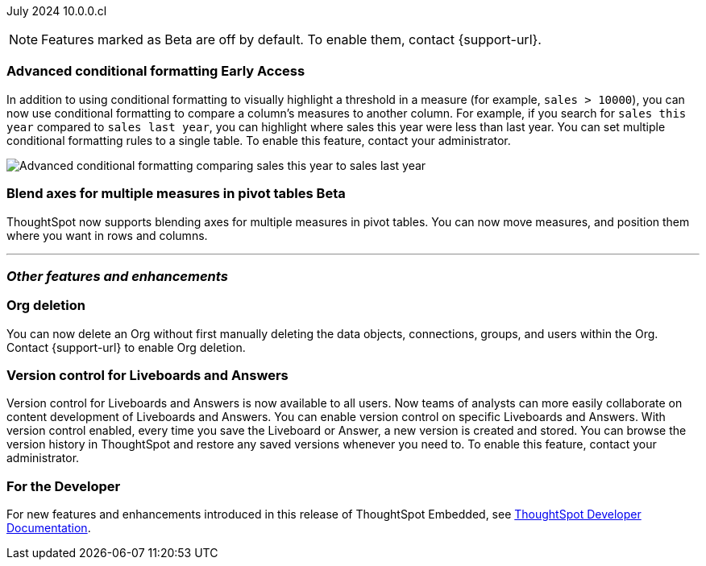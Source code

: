 ifndef::pendo-links[]
July 2024 [label label-dep]#10.0.0.cl#
endif::[]
ifdef::pendo-links[]
[month-year-whats-new]#July 2024#
[label label-dep-whats-new]#10.0.0.cl#
endif::[]

ifndef::free-trial-feature[]
NOTE: Features marked as [.badge.badge-update-note]#Beta# are off by default. To enable them, contact {support-url}.
endif::free-trial-feature[]

[#primary-10-0-0-cl]

// Business User

// ifndef::free-trial-feature[]
// ifndef::pendo-links[]
// [#10-0-0-cl-homepage]
// [discrete]
// === Home page 2.0 [.badge.badge-early-access]#Early Access#
// endif::[]
// ifdef::pendo-links[]
// [#10-0-0-cl-homepage]
// [discrete]
// === Home page 2.0 [.badge.badge-early-access-whats-new]#Early Access#
// endif::[]
// Mark. SCAL-201198. docs JIRA: SCAL-?
// PM: Adi?

// [#10-0-0-cl-git]
// [discrete]
// === GIT integration - feature hardening
// Mark. SCAL-202389. docs JIRA: SCAL-?
// PM: Nico

// Analyst

ifndef::free-trial-feature[]
ifndef::pendo-links[]
[#10-0-0-cl-conditional]
[discrete]
=== Advanced conditional formatting [.badge.badge-early-access]#Early Access#
endif::[]
ifdef::pendo-links[]
[#10-0-0-cl-conditional]
[discrete]
=== Advanced conditional formatting [.badge.badge-early-access-whats-new]#Early Access#
endif::[]

// Naomi -- scal-177005. documentation JIRA scal-201639 (approved). tell Manan what the permanent link will be.
// PM: Manan

In addition to using conditional formatting to visually highlight a threshold in a measure (for example, `sales > 10000`), you can now use conditional formatting to compare a column's measures to another column.
//or to a parameter.
For example, if you search for `sales this year` compared to `sales last year`, you can highlight where sales this year were less than last year. You can set multiple conditional formatting rules to a single table. To enable this feature, contact your administrator.

////
For more information, see
ifndef::pendo-links[]
xref:search-conditional-formatting.adoc#advanced-conditional-formatting[Advanced conditional formatting].
endif::[]
ifdef::pendo-links[]
xref:search-conditional-formatting.adoc#advanced-conditional-formatting[Advanced conditional formatting,window=_blank].
endif::[]
////
image::adv-cond-fit.gif[Advanced conditional formatting comparing sales this year to sales last year]
endif::free-trial-feature[]


ifndef::free-trial-feature[]
ifndef::pendo-links[]
[#10-0-0-cl-measures]
[discrete]
=== Blend axes for multiple measures in pivot tables  [.badge.badge-beta]#Beta#
endif::[]
ifdef::pendo-links[]
[#10-0-0-cl-measures]
[discrete]
=== Blend axes for multiple measures in pivot tables [.badge.badge-beta-whats-new]#Beta#
endif::[]
ThoughtSpot now supports blending axes for multiple measures in pivot tables. You can now move measures, and position them where you want in rows and columns.
// Mary. SCAL-181678. docs JIRA: SCAL-211771
// add gif or image. beta in 10.0.0.cl
// PM: Manan
//The feature will remain disabled and behind a flag. Only specific customers would enable it using tscli commads. Beta for 10.0.cl.


endif::free-trial-feature[]

'''
[#secondary-10-0-0-cl]
[discrete]
=== _Other features and enhancements_

// Data Engineer

// IT/ Ops Engineer

////
[#10-0-0-cl-semi-additive]
[discrete]
=== Fix known limitations for FIRST/ LAST for the semi-additive use case
// Naomi. SCAL-195856. docs JIRA: SCAL-?
// PM: Damian
not fully customer-facing, moved to 10.1.0.cl
////

[#10-0-0-cl-orgs]
[discrete]
=== Org deletion
You can now delete an Org without first manually deleting the data objects, connections, groups, and users within the Org. Contact {support-url} to enable Org deletion.
// Mary. SCAL-179795. docs JIRA: SCAL-201819
// PM: Kiran, Vijay, Aashica
// Waiting for confirmation from Aashica as to whether or not they will actually need to contact support to enable this since the title was changed to "Default enablement".

[#10-0-0-cl-git-integration]
[discrete]
=== Version control for Liveboards and Answers
Version control for Liveboards and Answers is now available to all users. Now teams of analysts can more easily collaborate on content development of Liveboards and Answers. You can enable version control on specific Liveboards and Answers. With version control enabled, every time you save the Liveboard or Answer, a new version is created and stored. You can browse the version history in ThoughtSpot and restore any saved versions whenever you need to. To enable this feature, contact your administrator.

// doc jira: SCAL-213208

////
ifndef::free-trial-feature[]
ifndef::pendo-links[]
[#10-0-0-cl-iam]
[discrete]
=== Automation for IAM v2 migration [.badge.badge-beta]#Beta#
endif::[]
ifdef::pendo-links[]
[#10-0-0-cl-iam]
[discrete]
=== Automation for IAM v2 migration [.badge.badge-beta-whats-new]#Beta#
endif::[]
// Mary. SCAL-191815. docs JIRA: SCAL-?
// PM: Aashica
// Waiting for doc JIRA and access to the PRD from Aashica. Beta for 10.0.cl - Aashica has advised to not expose this for customers.
////

ifndef::free-trial-feature[]
[discrete]
=== For the Developer

For new features and enhancements introduced in this release of ThoughtSpot Embedded, see https://developers.thoughtspot.com/docs/?pageid=whats-new[ThoughtSpot Developer Documentation^].
endif::[]